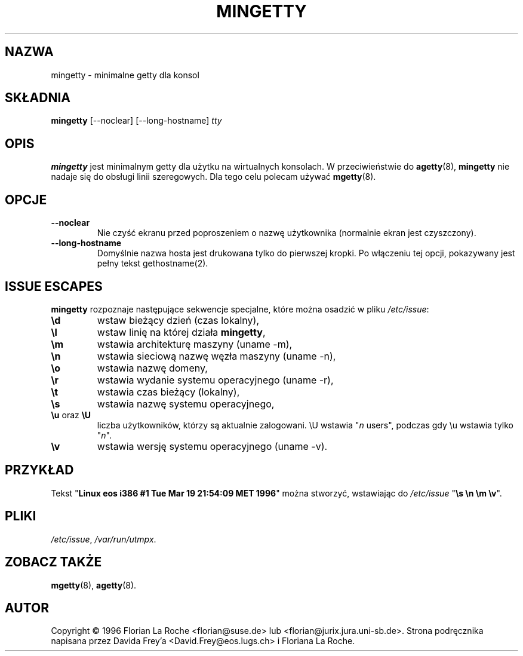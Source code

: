 .\" 1999 PTM Przemek Borys
.TH MINGETTY 8 "6 kwietnia 1996" "Debian-Local" "Podręcznik programisty linuksowego"
.SH NAZWA
mingetty \- minimalne getty dla konsol
.SH SKŁADNIA
.B mingetty
[\-\-noclear] [\-\-long\-hostname]
.I tty
.PP
.SH OPIS
.B mingetty 
jest minimalnym getty dla użytku na wirtualnych konsolach.
W przeciwieństwie do
.BR agetty (8),
.B mingetty
nie nadaje się do obsługi linii szeregowych.
Dla tego celu polecam używać
.BR mgetty (8).
.PP
.SH OPCJE
.TP
.B \-\-noclear
Nie czyść ekranu przed poproszeniem o nazwę użytkownika (normalnie ekran
jest czyszczony).
.TP
.B \-\-long\-hostname
Domyślnie nazwa hosta jest drukowana tylko do pierwszej kropki. Po włączeniu
tej opcji, pokazywany jest pełny tekst gethostname(2).
.PP
.SH "ISSUE ESCAPES"
.B mingetty 
rozpoznaje następujące sekwencje specjalne, które można osadzić w pliku
.IR /etc/issue :
.IP \fB\ed\fP
wstaw bieżący dzień (czas lokalny),
.IP \fB\el\fP
wstaw linię na której działa
.BR mingetty ,
.IP \fB\em\fP
wstawia architekturę maszyny (uname -m),
.IP \fB\en\fP
wstawia sieciową nazwę węzła maszyny (uname -n),
.IP \fB\eo\fP
wstawia nazwę domeny,
.IP \fB\er\fP
wstawia wydanie systemu operacyjnego (uname -r),
.IP \fB\et\fP
wstawia czas bieżący (lokalny),
.IP \fB\es\fP
wstawia nazwę systemu operacyjnego,
.IP "\fB\eu\fP oraz \fB\eU\fP"
liczba użytkowników, którzy są aktualnie zalogowani.
\\U wstawia "\fIn\fP users", podczas gdy \\u wstawia tylko "\fIn\fP".
.IP \fB\ev\fP
wstawia wersję systemu operacyjnego (uname -v).
.PP
.SH PRZYKŁAD
Tekst "\fBLinux\ eos\ i386\ #1\ Tue\ Mar\ 19\ 21:54:09\ MET\ 1996\fP" można
stworzyć, wstawiając do \fI/etc/issue\fR "\fB\\s\ \\n\ \\m\ \\v\fP".
.PP
.SH PLIKI
.IR /etc/issue ,
.IR /var/run/utmpx .
.PP
.SH "ZOBACZ TAKŻE"
.BR mgetty (8),
.BR agetty (8).
.PP
.SH AUTOR
Copyright \(co 1996 Florian La Roche <florian@suse.de> 
lub <florian@jurix.jura.uni\-sb.de>.
Strona podręcznika napisana przez Davida Frey'a <David.Frey@eos.lugs.ch> i
Floriana La Roche.
